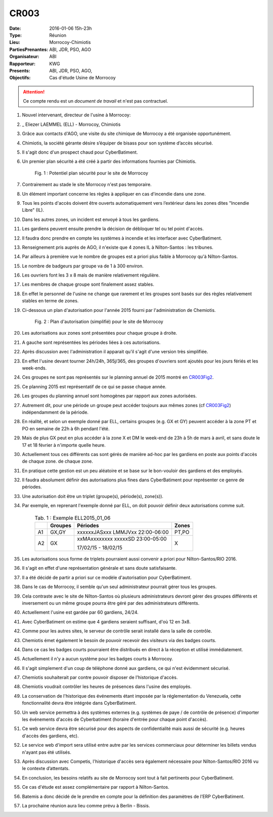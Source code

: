 CR003
=====

:Date: 2016-01-06 15h-23h
:Type: Réunion
:Lieu: Morrocoy-Chimiotis
:PartiesPrenantes: ABI, JDR, PSO, AGO
:Organisateur: ABI
:Rapporteur: KWG
:Presents: ABI, JDR, PSO, AGO,
:Objectifs: Cas d'étude Usine de Morrocoy

.. attention::
    Ce compte rendu est un *document de travail* et n'est pas contractuel.


#. Nouvel intervenant, directeur de l'usine à Morrocoy:
#. _ Eliezer LAEMMEL (ELL) - Morrocoy, Chimiotis

#. Grâce aux contacts d'AGO, une visite du site chimique de Morrocoy a été organisée opportunément.
#. Chimiotis, la société gérante désire s’équiper de bisass pour son système d’accès sécurisé.
#. Il s'agit donc d'un prospect chaud pour CyberBatiment.
#. Un premier plan sécurité a été créé à partir des informations fournies par Chimiotis.

    .. _CR003Fig1:

    .. figure:: media/morrocoy.png
        :align: center

        Fig. 1 : Potentiel plan sécurité pour le site de Morrocoy

#. Contrairement au stade le site Morrocoy n'est pas temporaire.
#. Un élément important concerne les règles à appliquer en cas d'incendie dans une zone.
#. Tous les points d'accès doivent être ouverts automatiquement vers l’extérieur dans
   les zones dites "Incendie Libre" (IL).
#. Dans les autres zones, un incident est envoyé à tous les gardiens.
#. Les gardiens peuvent ensuite prendre la décision de débloquer tel ou tel point d'accès.
#. Il faudra donc prendre en compte les systèmes à incendie et les interfacer avec CyberBatiment.
#. Renseignement pris auprès de AGO, il n'existe que 4 zones IL à Nílton-Santos : les tribunes.
#. Par ailleurs à première vue le nombre de groupes est a priori plus faible à Morrocoy qu'à Nílton-Santos.
#. Le nombre de badgeurs par groupe va de 1 à 300 environ.
#. Les ouvriers font les 3 x 8 mais de manière relativement régulière.
#. Les membres de chaque groupe sont finalement assez stables.
#. En effet le personnel de l'usine ne change que rarement et les groupes sont basés sur des règles relativement
   stables en terme de zones.
#. Ci-dessous un plan d'autorisation pour l'année 2015 fourni par l'administration de Chemiotis.

    .. _CR003Fig2:

    .. figure:: media/morrocoyAutorisations.jpg
        :align: center

        Fig. 2 : Plan d'autorisation (simplifié) pour le site de Morrocoy

#. Les autorisations aux zones sont présentées pour chaque groupe à droite.
#. A gauche sont représentées les périodes liées à ces autorisations.
#. Après discussion avec l'administration il apparait qu'il s'agit d'une version très simplifiée.
#. En effet l'usine devant tourner 24h/24h, 365j/365, des groupes d'ouvriers sont ajoutés pour les jours fériés et
   les week-ends.
#. Ces groupes ne sont pas représentés sur le planning annuel de 2015 montré en CR003Fig2_.
#. Ce planning 2015 est représentatif de ce qui se passe chaque année.
#. Les groupes du planning annuel sont homogènes par rapport aux zones autorisées.
#. Autrement dit, pour une période un groupe peut accéder toujours aux mêmes zones (cf CR003Fig2_)
   indépendamment de la période.
#. En réalité, et selon un exemple donné par ELL, certains groupes (e.g. GX et GY) peuvent accéder à la zone PT et PO
   en semaine de 22h à 6h pendant l'été.
#. Mais de plus GX peut en plus accéder à la zone X et DM le week-end de 23h à 5h de mars à avril, et sans doute
   le 17 et 18 février à n'importe quelle heure.
#. Actuellement tous ces différents cas sont gérés de manière ad-hoc par les gardiens en poste aux points d'accès
   de chaque zone.
   de chaque zone.
#. En pratique cette gestion est un peu aléatoire et se base sur le bon-vouloir des gardiens et des employés.
#. Il faudra absolument définir des autorisations plus fines dans CyberBatiment pour représenter ce genre de périodes.
#. Une autorisation doit être un triplet (groupe(s), période(s), zone(s)).
#. Par exemple, en reprenant l'exemple donné par ELL, on doit pouvoir définir deux autorisations comme suit.

    .. _CR003Tab1:

    .. table:: Tab. 1 : Exemple ELL2015_01_06

        +-----+---------+----------------------------------+-------+
        |     | Groupes |               Périodes           | Zones |
        +=====+=========+==================================+=======+
        |  A1 | GX,GY   | xxxxxxJASxxx LMMJVxx 22:00-06:00 | PT,PO |
        +-----+---------+----------------------------------+-------+
        |  A2 | GX      | xxMAxxxxxxxx xxxxxSD 23:00-05:00 | X     |
        |     |         |                                  |       |
        |     |         | 17/02/15 - 18/02/15              |       |
        +-----+---------+----------------------------------+-------+

#. Les autorisations sous forme de triplets pourraient aussi convenir a priori pour Nílton-Santos/RIO 2016.
#. Il s'agit en effet d'une représentation générale et sans doute satisfaisante.
#. Il a été décidé de partir a priori sur ce modèle d'autorisation pour CyberBatiment.
#. Dans le cas de Morrocoy, il semble qu'un seul administrateur pourrait gérer tous les groupes.
#. Cela contraste avec le site de Nílton-Santos où plusieurs administrateurs devront gérer des groupes différents
   et inversement ou un même groupe pourra être géré par des administrateurs différents.
#. Actuellement l'usine est gardée par 60 gardiens, 24/24.
#. Avec CyberBatiment on estime que 4 gardiens seraient suffisant, d'où 12 en 3x8.
#. Comme pour les autres sites, le serveur de contrôle serait installé dans la salle de contrôle.
#. Chemiotis émet également le besoin de pouvoir recevoir des visiteurs via des badges courts.
#. Dans ce cas les badges courts pourraient être distribués en direct à la réception et utilisé immédiatement.
#. Actuellement il n'y a aucun système pour les badges courts à Morrocoy.
#. Il s'agit simplement d'un coup de téléphone donné aux gardiens, ce qui n'est évidemment sécurisé.
#. Chemiotis souhaiterait par contre pouvoir disposer de l'historique d'accès.
#. Chemiotis voudrait contrôler les heures de présences dans l'usine des employés.
#. La conservation de l'historique des événements étant imposée par la réglementation du Venezuela, cette
   fonctionnalité devra être intégrée dans CyberBatiment.
#. Un web service permettra à des systèmes externes (e.g. systèmes de paye / de contrôle de présence) d'importer les
   événements d'accès de Cyberbatiment (horaire d'entrée pour chaque point d'accès).
#. Ce web service devra être sécurisé pour des aspects de confidentialité mais aussi de sécurité
   (e.g. heures d'accès des gardiens, etc).
#. Le service web d'import sera utilisé entre autre par les services commerciaux pour déterminer les billets
   vendus n'ayant pas été utilisés.
#. Après discussion avec Competis, l'historique d'accès sera également nécessaire pour Nílton-Santos/RIO 2016
   vu le contexte d’attentats.
#. En conclusion, les besoins relatifs au site de Morrocoy sont tout à fait pertinents pour CyberBatiment.
#. Ce cas d'étude est assez complémentaire par rapport à Nílton-Santos.
#. Batemis a donc décidé de le prendre en compte pour la définition des paramètres de l’ERP CyberBatiment.
#. La prochaine réunion aura lieu comme prévu à Berlin - Bissis.
